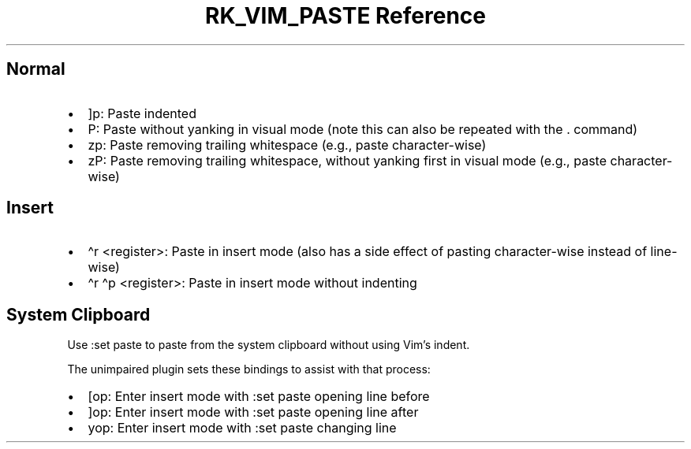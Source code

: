 .\" Automatically generated by Pandoc 3.6
.\"
.TH "RK_VIM_PASTE Reference" "" "" ""
.SH Normal
.IP \[bu] 2
\f[CR]]p\f[R]: Paste indented
.IP \[bu] 2
\f[CR]P\f[R]: Paste without yanking in visual mode (note this can also
be repeated with the \f[CR].\f[R] command)
.IP \[bu] 2
\f[CR]zp\f[R]: Paste removing trailing whitespace (e.g., paste
character\-wise)
.IP \[bu] 2
\f[CR]zP\f[R]: Paste removing trailing whitespace, without yanking first
in visual mode (e.g., paste character\-wise)
.SH Insert
.IP \[bu] 2
\f[CR]\[ha]r <register>\f[R]: Paste in insert mode (also has a side
effect of pasting character\-wise instead of line\-wise)
.IP \[bu] 2
\f[CR]\[ha]r \[ha]p <register>\f[R]: Paste in insert mode without
indenting
.SH System Clipboard
Use \f[CR]:set paste\f[R] to paste from the system clipboard without
using Vim\[cq]s indent.
.PP
The \f[CR]unimpaired\f[R] plugin sets these bindings to assist with that
process:
.IP \[bu] 2
\f[CR][op\f[R]: Enter insert mode with \f[CR]:set paste\f[R] opening
line before
.IP \[bu] 2
\f[CR]]op\f[R]: Enter insert mode with \f[CR]:set paste\f[R] opening
line after
.IP \[bu] 2
\f[CR]yop\f[R]: Enter insert mode with \f[CR]:set paste\f[R] changing
line
